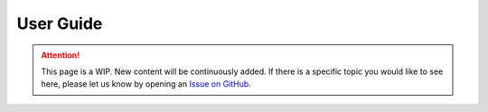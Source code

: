 User Guide
==========

.. attention::
    
   This page is a WIP. New content will be continuously added. If there is a specific topic you would like to see here, please let us know by opening an `Issue on GitHub <https://github.com/CEITECmagnonics/SpinWaveToolkit/issues>`_.